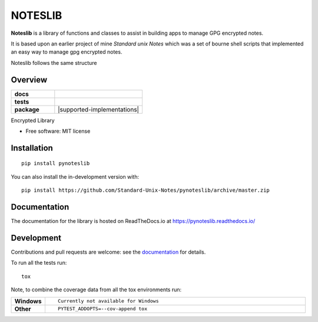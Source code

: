 ========
NOTESLIB
========

**Noteslib** is a library of functions and classes to assist in building apps to
manage GPG encrypted notes.

It is based upon an earlier project of mine *Standard unix Notes* which was a set of bourne shell scripts that implemented an easy way to manage gpg encrypted notes.

Noteslib follows the same structure 


Overview
--------


.. start-badges

.. list-table::
    :widths: 33 67
    :stub-columns: 1

    * - docs
      - |docs|
    * - tests
      - | |travis|
        |
    * - package
      - | |version| |wheel| |supported-versions| |supported-implementations|
        | |commits-since|
.. |docs| image:: https://readthedocs.org/projects/pynoteslib/badge/?style=flat
    :target: https://pynoteslib.readthedocs.io/
    :alt: Documentation Status

.. |travis| image:: https://api.travis-ci.com/Standard-Unix-Notes/pynoteslib.svg?branch=master
    :alt: Travis-CI Build Status
    :target: https://travis-ci.com/github/Standard-Unix-Notes/pynoteslib

.. |version| image:: https://img.shields.io/pypi/v/pynoteslib.svg
    :alt: PyPI Package latest release
    :target: https://pypi.org/project/pynoteslib

.. |wheel| image:: https://img.shields.io/pypi/wheel/pynoteslib.svg
    :alt: PyPI Wheel
    :target: https://pypi.org/project/pynoteslib

.. |supported-versions| image:: https://img.shields.io/pypi/pyversions/pynoteslib.svg
    :alt: Supported versions
    :target: https://pypi.org/project/pynoteslib

.. |commits-since| image:: https://img.shields.io/github/commits-since/Standard-Unix-Notes/pynoteslib/v0.0.2.svg
    :alt: Commits since latest release
    :target: https://github.com/Standard-Unix-Notes/pynoteslib/compare/v0.0.1...master



.. end-badges

Encrypted Library

* Free software: MIT license

Installation
------------

::

    pip install pynoteslib

You can also install the in-development version with::

    pip install https://github.com/Standard-Unix-Notes/pynoteslib/archive/master.zip


Documentation
-------------


The documentation for the library is hosted on ReadTheDocs.io at `<https://pynoteslib.readthedocs.io/>`_


Development
-----------

Contributions and pull requests are welcome: see the `documentation <https://pynoteslib.readthedocs.io/en/latest/contributing.html>`_ for details.

To run all the tests run::

    tox

Note, to combine the coverage data from all the tox environments run:

.. list-table::
    :widths: 10 90
    :stub-columns: 1

    - - Windows
      - ::

            Currently not available for Windows

    - - Other
      - ::

            PYTEST_ADDOPTS=--cov-append tox

